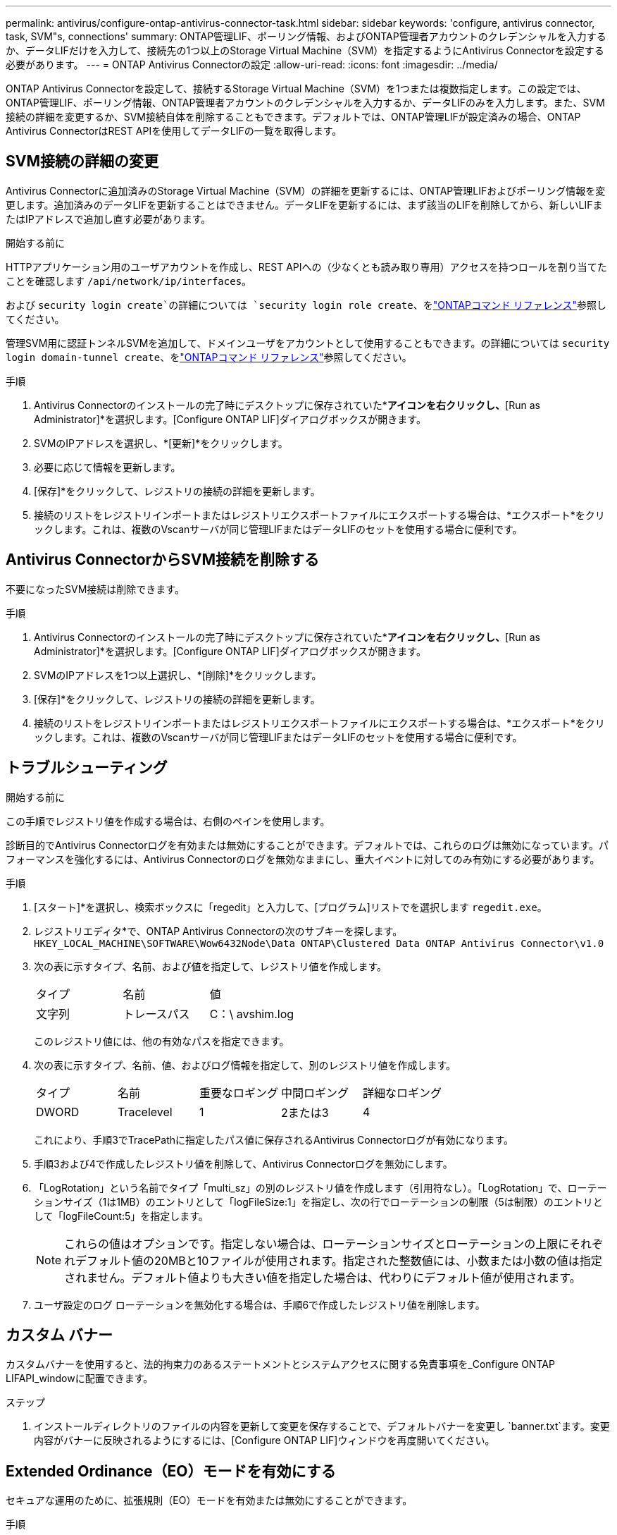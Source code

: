 ---
permalink: antivirus/configure-ontap-antivirus-connector-task.html 
sidebar: sidebar 
keywords: 'configure, antivirus connector, task, SVM"s, connections' 
summary: ONTAP管理LIF、ポーリング情報、およびONTAP管理者アカウントのクレデンシャルを入力するか、データLIFだけを入力して、接続先の1つ以上のStorage Virtual Machine（SVM）を指定するようにAntivirus Connectorを設定する必要があります。 
---
= ONTAP Antivirus Connectorの設定
:allow-uri-read: 
:icons: font
:imagesdir: ../media/


[role="lead"]
ONTAP Antivirus Connectorを設定して、接続するStorage Virtual Machine（SVM）を1つまたは複数指定します。この設定では、ONTAP管理LIF、ポーリング情報、ONTAP管理者アカウントのクレデンシャルを入力するか、データLIFのみを入力します。また、SVM接続の詳細を変更するか、SVM接続自体を削除することもできます。デフォルトでは、ONTAP管理LIFが設定済みの場合、ONTAP Antivirus ConnectorはREST APIを使用してデータLIFの一覧を取得します。



== SVM接続の詳細の変更

Antivirus Connectorに追加済みのStorage Virtual Machine（SVM）の詳細を更新するには、ONTAP管理LIFおよびポーリング情報を変更します。追加済みのデータLIFを更新することはできません。データLIFを更新するには、まず該当のLIFを削除してから、新しいLIFまたはIPアドレスで追加し直す必要があります。

.開始する前に
HTTPアプリケーション用のユーザアカウントを作成し、REST APIへの（少なくとも読み取り専用）アクセスを持つロールを割り当てたことを確認します `/api/network/ip/interfaces`。

および `security login create`の詳細については `security login role create`、をlink:https://docs.netapp.com/us-en/ontap-cli/security-login-create.html["ONTAPコマンド リファレンス"^]参照してください。

管理SVM用に認証トンネルSVMを追加して、ドメインユーザをアカウントとして使用することもできます。の詳細については `security login domain-tunnel create`、をlink:https://docs.netapp.com/us-en/ontap-cli/security-login-domain-tunnel-create.html["ONTAPコマンド リファレンス"^]参照してください。

.手順
. Antivirus Connectorのインストールの完了時にデスクトップに保存されていた*[Configure ONTAP LIFs]*アイコンを右クリックし、*[Run as Administrator]*を選択します。[Configure ONTAP LIF]ダイアログボックスが開きます。
. SVMのIPアドレスを選択し、*[更新]*をクリックします。
. 必要に応じて情報を更新します。
. [保存]*をクリックして、レジストリの接続の詳細を更新します。
. 接続のリストをレジストリインポートまたはレジストリエクスポートファイルにエクスポートする場合は、*エクスポート*をクリックします。これは、複数のVscanサーバが同じ管理LIFまたはデータLIFのセットを使用する場合に便利です。




== Antivirus ConnectorからSVM接続を削除する

不要になったSVM接続は削除できます。

.手順
. Antivirus Connectorのインストールの完了時にデスクトップに保存されていた*[Configure ONTAP LIFs]*アイコンを右クリックし、*[Run as Administrator]*を選択します。[Configure ONTAP LIF]ダイアログボックスが開きます。
. SVMのIPアドレスを1つ以上選択し、*[削除]*をクリックします。
. [保存]*をクリックして、レジストリの接続の詳細を更新します。
. 接続のリストをレジストリインポートまたはレジストリエクスポートファイルにエクスポートする場合は、*エクスポート*をクリックします。これは、複数のVscanサーバが同じ管理LIFまたはデータLIFのセットを使用する場合に便利です。




== トラブルシューティング

.開始する前に
この手順でレジストリ値を作成する場合は、右側のペインを使用します。

診断目的でAntivirus Connectorログを有効または無効にすることができます。デフォルトでは、これらのログは無効になっています。パフォーマンスを強化するには、Antivirus Connectorのログを無効なままにし、重大イベントに対してのみ有効にする必要があります。

.手順
. [スタート]*を選択し、検索ボックスに「regedit」と入力して、[プログラム]リストでを選択します `regedit.exe`。
. レジストリエディタ*で、ONTAP Antivirus Connectorの次のサブキーを探します。
`HKEY_LOCAL_MACHINE\SOFTWARE\Wow6432Node\Data ONTAP\Clustered Data ONTAP Antivirus Connector\v1.0`
. 次の表に示すタイプ、名前、および値を指定して、レジストリ値を作成します。
+
|===


| タイプ | 名前 | 値 


 a| 
文字列
 a| 
トレースパス
 a| 
C：\ avshim.log

|===
+
このレジストリ値には、他の有効なパスを指定できます。

. 次の表に示すタイプ、名前、値、およびログ情報を指定して、別のレジストリ値を作成します。
+
|===


| タイプ | 名前 | 重要なロギング | 中間ロギング | 詳細なロギング 


 a| 
DWORD
 a| 
Tracelevel
 a| 
1
 a| 
2または3
 a| 
4

|===
+
これにより、手順3でTracePathに指定したパス値に保存されるAntivirus Connectorログが有効になります。

. 手順3および4で作成したレジストリ値を削除して、Antivirus Connectorログを無効にします。
. 「LogRotation」という名前でタイプ「multi_sz」の別のレジストリ値を作成します（引用符なし）。「LogRotation」で、ローテーションサイズ（1は1MB）のエントリとして「logFileSize:1」を指定し、次の行でローテーションの制限（5は制限）のエントリとして「logFileCount:5」を指定します。
+
[NOTE]
====
これらの値はオプションです。指定しない場合は、ローテーションサイズとローテーションの上限にそれぞれデフォルト値の20MBと10ファイルが使用されます。指定された整数値には、小数または小数の値は指定されません。デフォルト値よりも大きい値を指定した場合は、代わりにデフォルト値が使用されます。

====
. ユーザ設定のログ ローテーションを無効化する場合は、手順6で作成したレジストリ値を削除します。




== カスタム バナー

カスタムバナーを使用すると、法的拘束力のあるステートメントとシステムアクセスに関する免責事項を_Configure ONTAP LIFAPI_windowに配置できます。

.ステップ
. インストールディレクトリのファイルの内容を更新して変更を保存することで、デフォルトバナーを変更し `banner.txt`ます。変更内容がバナーに反映されるようにするには、[Configure ONTAP LIF]ウィンドウを再度開いてください。




== Extended Ordinance（EO）モードを有効にする

セキュアな運用のために、拡張規則（EO）モードを有効または無効にすることができます。

.手順
. [スタート]*を選択し、検索ボックスに「regedit」と入力し、[プログラム]リストでを選択します `regedit.exe`。
. レジストリエディタ*で、ONTAP Antivirus Connectorの次のサブキーを探します。
`HKEY_LOCAL_MACHINE\SOFTWARE\Wow6432Node\Data ONTAP\Clustered Data ONTAP Antivirus Connector\v1.0`
. 右側のペインで、EOモードを有効にするには「EO_Mode」（引用符なし）と値「1」（引用符なし）という名前の「DWORD」タイプの新しいレジストリ値を作成し、EOモードを無効にするには「0」（引用符なし）を作成します。



NOTE: デフォルトでは、レジストリエントリが存在しない場合、 `EO_Mode`EOモードは無効になっています。EOモードをイネーブルにする場合は、外部syslogサーバと相互証明書認証の両方を設定する必要があります。



== 外部syslogサーバの設定

.開始する前に
この手順でレジストリ値を作成する場合は、右側のペインを使用することに注意してください。

.手順
. [スタート]*を選択し、検索ボックスに「regedit」と入力し、[プログラム]リストでを選択します `regedit.exe`。
. レジストリエディタ*で、syslog設定用のONTAP Antivirus Connector用の次のサブキーを作成します。
`HKEY_LOCAL_MACHINE\SOFTWARE\Wow6432Node\Data ONTAP\Clustered Data ONTAP Antivirus Connector\v1.0\syslog`
. 次の表に示すように、タイプ、名前、および値を指定してレジストリ値を作成します。
+
|===


| タイプ | 名前 | 値 


 a| 
DWORD
 a| 
syslog_enabled
 a| 
1または0

|===
+
値「1」を指定するとsyslogが有効になり、値「0」を指定するとsyslogが無効になります。

. 次の表に示す情報を指定して、別のレジストリ値を作成します。
+
|===


| タイプ | 名前 


 a| 
REG_SZ
 a| 
Syslog_host

|===
+
[値]フィールドには、syslogホストのIPアドレスまたはドメイン名を入力します。

. 次の表に示す情報を指定して、別のレジストリ値を作成します。
+
|===


| タイプ | 名前 


 a| 
REG_SZ
 a| 
syslog_port

|===
+
[Value]フィールドに、syslogサーバが実行されているポート番号を入力します。

. 次の表に示す情報を指定して、別のレジストリ値を作成します。
+
|===


| タイプ | 名前 


 a| 
REG_SZ
 a| 
syslog_protocol

|===
+
syslogサーバで使用中のプロトコル（「tcp」または「udp」）を[Value]フィールドに入力します。

. 次の表に示す情報を指定して、別のレジストリ値を作成します。
+
|===


| タイプ | 名前 | LOG_CRIT | LOG_NOTICE | ログ情報 | LOG_DEBUG 


 a| 
DWORD
 a| 
syslog_level
 a| 
2
 a| 
5
 a| 
6
 a| 
7

|===
. 次の表に示す情報を指定して、別のレジストリ値を作成します。
+
|===


| タイプ | 名前 | 値 


 a| 
DWORD
 a| 
syslog_tls
 a| 
1または0

|===


値が「1」の場合はTransport Layer Security（TLS）でsyslogが有効になり、値が「0」の場合はTLSでsyslogが無効になります。



=== 設定された外部syslogサーバがスムーズに動作することを確認する

* キーが存在しない場合、またはnull値がある場合は、次の手順を実行します。
+
** プロトコルのデフォルトは「TCP」です。
** ポートのデフォルトは、プレーンな「TCP/UDP」の場合は「514」、TLSの場合は「6514」です。
** syslogレベルのデフォルト値は5（log_notice）です。


* syslogが有効になっていることを確認するには、値が「1」であることを確認し `syslog_enabled`ます。値が「1」の場合は `syslog_enabled`、EOモードが有効かどうかに関係なく、設定されたリモートサーバにログインできます。
* EOモードが「1」に設定されていて、値を「1」から「0」に変更すると、 `syslog_enabled`以下が適用されます。
+
** syslogがEOモードでイネーブルになっていない場合は、サービスを開始できません。
** システムが安定した状態で実行されている場合は、EOモードでsyslogを無効にできず、syslogが強制的に「1」に設定されていることを示す警告が表示されます。これはレジストリに表示されます。この場合は、まずEOモードをディセーブルにしてから、syslogをディセーブルにする必要があります。


* EOモードおよびsyslogが有効になっているときにsyslogサーバが正常に実行できない場合、サービスの実行は停止します。これは、次のいずれかの理由で発生する可能性があります。
+
** syslog_hostが無効であるか設定されていない。
** UDPとTCP以外の無効なプロトコルが設定されている。
** ポート番号が無効である。


* TCP設定またはTCP経由のTLS設定の場合、サーバでIPポートがリスンされていないと、接続に失敗しサービスが終了します。




== X.509相互証明書認証の設定

管理パス内でのAntivirus ConnectorとONTAP間のSecure Sockets Layer（SSL）通信には、X.509証明書ベースの相互認証を使用できます。EOモードが有効な状態で証明書が見つからない場合、AV Connectorは強制終了します。Antivirus Connectorで次の手順を実行します。

.手順
. Antivirus Connectorは、Antivirus Connectorのインストールディレクトリを実行するディレクトリパスで、Antivirus Connectorクライアント証明書とNetAppサーバの認証局（CA）証明書を検索します。証明書をこの固定ディレクトリパスにコピーします。
. クライアント証明書とその秘密鍵をPKCS12形式で埋め込み、「av_client.p12」という名前を付けます。
. NetAppサーバの証明書への署名に使用したCA証明書（およびルートCAまでの中間署名機関）が、ONTAP拡張メール（PEM）形式で「PEM_CA.pem」という名前のものであることを確認します。Antivirus Connectorインストールディレクトリに配置します。NetApp ONTAPシステムで、Antivirus Connectorのクライアント証明書に「client-ca」タイプの証明書として署名するためのCA証明書（およびルートCAまでの中間署名機関）を「ONTAP」にインストールします。

